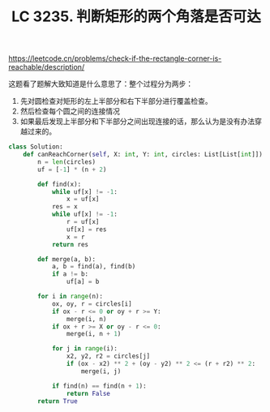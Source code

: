 #+title: LC 3235. 判断矩形的两个角落是否可达


https://leetcode.cn/problems/check-if-the-rectangle-corner-is-reachable/description/

这题看了题解大致知道是什么意思了：整个过程分为两步：
1. 先对圆检查对矩形的左上半部分和右下半部分进行覆盖检查。
2. 然后检查每个圆之间的连接情况
3. 如果最后发现上半部分和下半部分之间出现连接的话，那么认为是没有办法穿越过来的。

#+BEGIN_SRC Python
class Solution:
    def canReachCorner(self, X: int, Y: int, circles: List[List[int]]) -> bool:
        n = len(circles)
        uf = [-1] * (n + 2)

        def find(x):
            while uf[x] != -1:
                x = uf[x]
            res = x
            while uf[x] != -1:
                r = uf[x]
                uf[x] = res
                x = r
            return res

        def merge(a, b):
            a, b = find(a), find(b)
            if a != b:
                uf[a] = b

        for i in range(n):
            ox, oy, r = circles[i]
            if ox - r <= 0 or oy + r >= Y:
                merge(i, n)
            if ox + r >= X or oy - r <= 0:
                merge(i, n + 1)

            for j in range(i):
                x2, y2, r2 = circles[j]
                if (ox - x2) ** 2 + (oy - y2) ** 2 <= (r + r2) ** 2:
                    merge(i, j)

            if find(n) == find(n + 1):
                return False
        return True
#+END_SRC
